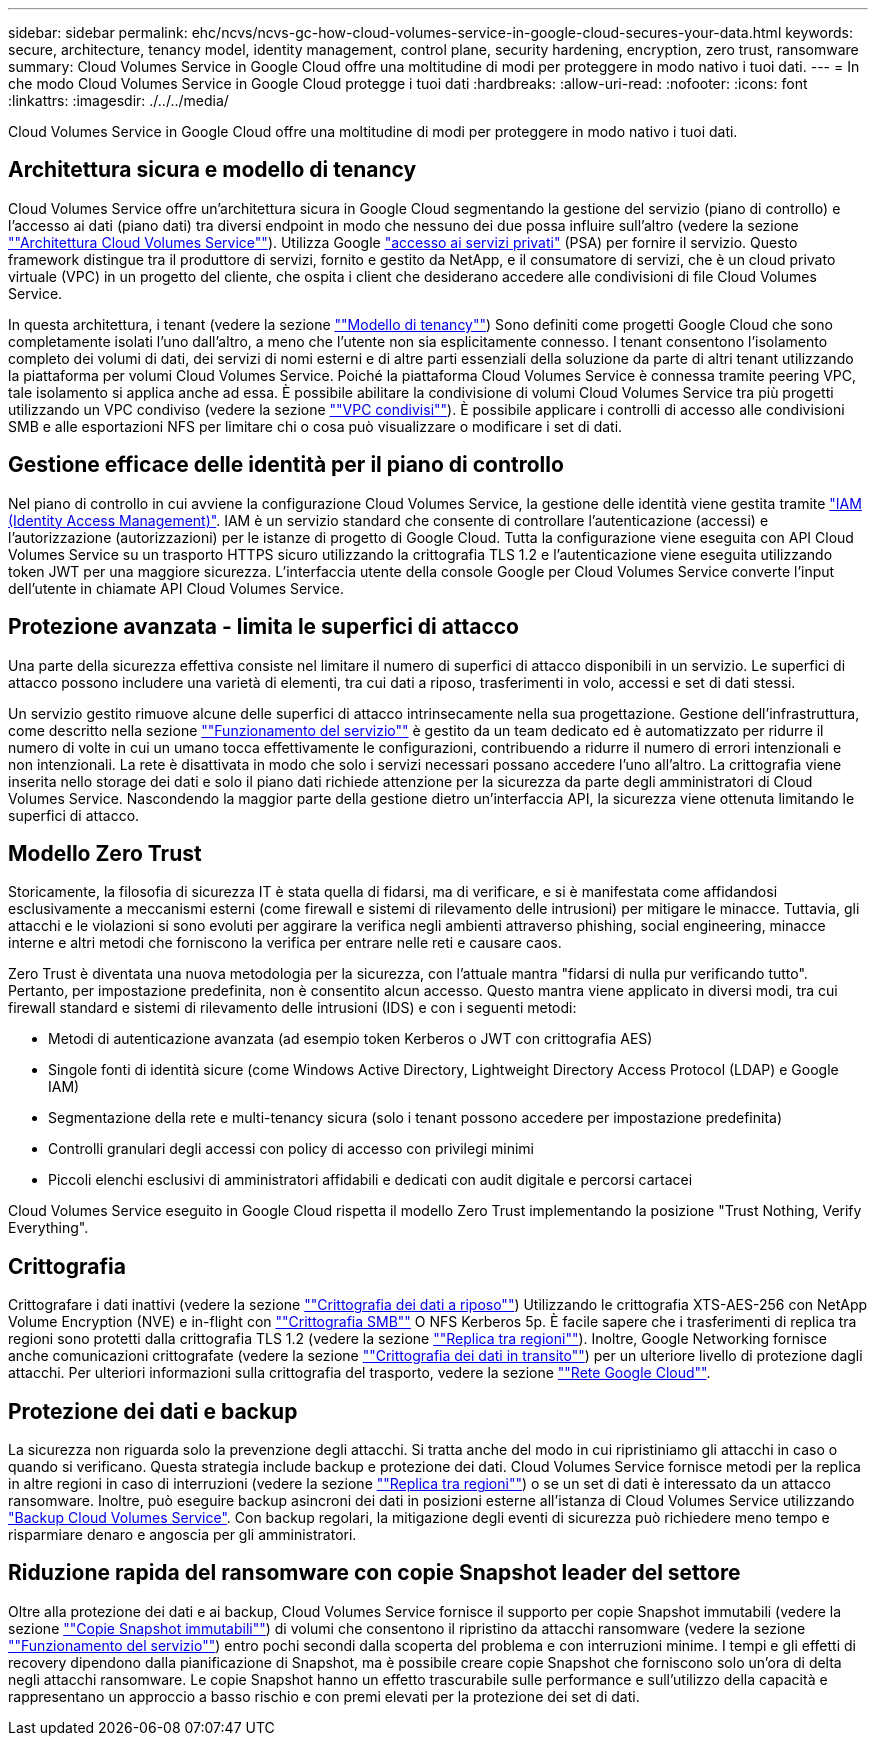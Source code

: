 ---
sidebar: sidebar 
permalink: ehc/ncvs/ncvs-gc-how-cloud-volumes-service-in-google-cloud-secures-your-data.html 
keywords: secure, architecture, tenancy model, identity management, control plane, security hardening, encryption, zero trust, ransomware 
summary: Cloud Volumes Service in Google Cloud offre una moltitudine di modi per proteggere in modo nativo i tuoi dati. 
---
= In che modo Cloud Volumes Service in Google Cloud protegge i tuoi dati
:hardbreaks:
:allow-uri-read: 
:nofooter: 
:icons: font
:linkattrs: 
:imagesdir: ./../../media/


[role="lead"]
Cloud Volumes Service in Google Cloud offre una moltitudine di modi per proteggere in modo nativo i tuoi dati.



== Architettura sicura e modello di tenancy

Cloud Volumes Service offre un'architettura sicura in Google Cloud segmentando la gestione del servizio (piano di controllo) e l'accesso ai dati (piano dati) tra diversi endpoint in modo che nessuno dei due possa influire sull'altro (vedere la sezione link:ncvs-gc-cloud-volumes-service-architecture.html[""Architettura Cloud Volumes Service""]). Utilizza Google https://cloud.google.com/vpc/docs/private-services-access?hl=en_US["accesso ai servizi privati"^] (PSA) per fornire il servizio. Questo framework distingue tra il produttore di servizi, fornito e gestito da NetApp, e il consumatore di servizi, che è un cloud privato virtuale (VPC) in un progetto del cliente, che ospita i client che desiderano accedere alle condivisioni di file Cloud Volumes Service.

In questa architettura, i tenant (vedere la sezione link:ncvs-gc-cloud-volumes-service-architecture.html#tenancy-model[""Modello di tenancy""]) Sono definiti come progetti Google Cloud che sono completamente isolati l'uno dall'altro, a meno che l'utente non sia esplicitamente connesso. I tenant consentono l'isolamento completo dei volumi di dati, dei servizi di nomi esterni e di altre parti essenziali della soluzione da parte di altri tenant utilizzando la piattaforma per volumi Cloud Volumes Service. Poiché la piattaforma Cloud Volumes Service è connessa tramite peering VPC, tale isolamento si applica anche ad essa. È possibile abilitare la condivisione di volumi Cloud Volumes Service tra più progetti utilizzando un VPC condiviso (vedere la sezione link:ncvs-gc-cloud-volumes-service-architecture.html#tenancy-model#shared-vpcs[""VPC condivisi""]). È possibile applicare i controlli di accesso alle condivisioni SMB e alle esportazioni NFS per limitare chi o cosa può visualizzare o modificare i set di dati.



== Gestione efficace delle identità per il piano di controllo

Nel piano di controllo in cui avviene la configurazione Cloud Volumes Service, la gestione delle identità viene gestita tramite https://cloud.google.com/iam/docs/overview["IAM (Identity Access Management)"^]. IAM è un servizio standard che consente di controllare l'autenticazione (accessi) e l'autorizzazione (autorizzazioni) per le istanze di progetto di Google Cloud. Tutta la configurazione viene eseguita con API Cloud Volumes Service su un trasporto HTTPS sicuro utilizzando la crittografia TLS 1.2 e l'autenticazione viene eseguita utilizzando token JWT per una maggiore sicurezza. L'interfaccia utente della console Google per Cloud Volumes Service converte l'input dell'utente in chiamate API Cloud Volumes Service.



== Protezione avanzata - limita le superfici di attacco

Una parte della sicurezza effettiva consiste nel limitare il numero di superfici di attacco disponibili in un servizio. Le superfici di attacco possono includere una varietà di elementi, tra cui dati a riposo, trasferimenti in volo, accessi e set di dati stessi.

Un servizio gestito rimuove alcune delle superfici di attacco intrinsecamente nella sua progettazione. Gestione dell'infrastruttura, come descritto nella sezione link:ncvs-gc-service-operation.html[""Funzionamento del servizio""] è gestito da un team dedicato ed è automatizzato per ridurre il numero di volte in cui un umano tocca effettivamente le configurazioni, contribuendo a ridurre il numero di errori intenzionali e non intenzionali. La rete è disattivata in modo che solo i servizi necessari possano accedere l'uno all'altro. La crittografia viene inserita nello storage dei dati e solo il piano dati richiede attenzione per la sicurezza da parte degli amministratori di Cloud Volumes Service. Nascondendo la maggior parte della gestione dietro un'interfaccia API, la sicurezza viene ottenuta limitando le superfici di attacco.



== Modello Zero Trust

Storicamente, la filosofia di sicurezza IT è stata quella di fidarsi, ma di verificare, e si è manifestata come affidandosi esclusivamente a meccanismi esterni (come firewall e sistemi di rilevamento delle intrusioni) per mitigare le minacce. Tuttavia, gli attacchi e le violazioni si sono evoluti per aggirare la verifica negli ambienti attraverso phishing, social engineering, minacce interne e altri metodi che forniscono la verifica per entrare nelle reti e causare caos.

Zero Trust è diventata una nuova metodologia per la sicurezza, con l'attuale mantra "fidarsi di nulla pur verificando tutto". Pertanto, per impostazione predefinita, non è consentito alcun accesso. Questo mantra viene applicato in diversi modi, tra cui firewall standard e sistemi di rilevamento delle intrusioni (IDS) e con i seguenti metodi:

* Metodi di autenticazione avanzata (ad esempio token Kerberos o JWT con crittografia AES)
* Singole fonti di identità sicure (come Windows Active Directory, Lightweight Directory Access Protocol (LDAP) e Google IAM)
* Segmentazione della rete e multi-tenancy sicura (solo i tenant possono accedere per impostazione predefinita)
* Controlli granulari degli accessi con policy di accesso con privilegi minimi
* Piccoli elenchi esclusivi di amministratori affidabili e dedicati con audit digitale e percorsi cartacei


Cloud Volumes Service eseguito in Google Cloud rispetta il modello Zero Trust implementando la posizione "Trust Nothing, Verify Everything".



== Crittografia

Crittografare i dati inattivi (vedere la sezione link:ncvs-gc-data-encryption-at-rest.html[""Crittografia dei dati a riposo""]) Utilizzando le crittografia XTS-AES-256 con NetApp Volume Encryption (NVE) e in-flight con link:ncvs-gc-data-encryption-in-transit.html#nas-protocols#smb-encryption[""Crittografia SMB""] O NFS Kerberos 5p. È facile sapere che i trasferimenti di replica tra regioni sono protetti dalla crittografia TLS 1.2 (vedere la sezione link:ncvs-gc-security-considerations-and-attack-surfaces.html#detection,-prevention-and-mitigation-of-ransomeware,-malware,-and-viruses#cross-region-replication[""Replica tra regioni""]). Inoltre, Google Networking fornisce anche comunicazioni crittografate (vedere la sezione link:ncvs-gc-data-encryption-in-transit.html[""Crittografia dei dati in transito""]) per un ulteriore livello di protezione dagli attacchi. Per ulteriori informazioni sulla crittografia del trasporto, vedere la sezione link:ncvs-gc-data-encryption-in-transit.html#google-cloud-network[""Rete Google Cloud""].



== Protezione dei dati e backup

La sicurezza non riguarda solo la prevenzione degli attacchi. Si tratta anche del modo in cui ripristiniamo gli attacchi in caso o quando si verificano. Questa strategia include backup e protezione dei dati. Cloud Volumes Service fornisce metodi per la replica in altre regioni in caso di interruzioni (vedere la sezione link:ncvs-gc-security-considerations-and-attack-surfaces.html#detection,-prevention-and-mitigation-of-ransomeware,-malware,-and-viruses#cross-region-replication[""Replica tra regioni""]) o se un set di dati è interessato da un attacco ransomware. Inoltre, può eseguire backup asincroni dei dati in posizioni esterne all'istanza di Cloud Volumes Service utilizzando link:ncvs-gc-security-considerations-and-attack-surfaces.html#detection,-prevention-and-mitigation-of-ransomeware,-malware,-and-viruses#cloud-volumes-service-backup["Backup Cloud Volumes Service"]. Con backup regolari, la mitigazione degli eventi di sicurezza può richiedere meno tempo e risparmiare denaro e angoscia per gli amministratori.



== Riduzione rapida del ransomware con copie Snapshot leader del settore

Oltre alla protezione dei dati e ai backup, Cloud Volumes Service fornisce il supporto per copie Snapshot immutabili (vedere la sezione link:ncvs-gc-security-considerations-and-attack-surfaces.html#detection,-prevention-and-mitigation-of-ransomeware,-malware,-and-viruses#immutable-snapshot-copies[""Copie Snapshot immutabili""]) di volumi che consentono il ripristino da attacchi ransomware (vedere la sezione link:ncvs-gc-service-operation.html[""Funzionamento del servizio""]) entro pochi secondi dalla scoperta del problema e con interruzioni minime. I tempi e gli effetti di recovery dipendono dalla pianificazione di Snapshot, ma è possibile creare copie Snapshot che forniscono solo un'ora di delta negli attacchi ransomware. Le copie Snapshot hanno un effetto trascurabile sulle performance e sull'utilizzo della capacità e rappresentano un approccio a basso rischio e con premi elevati per la protezione dei set di dati.
